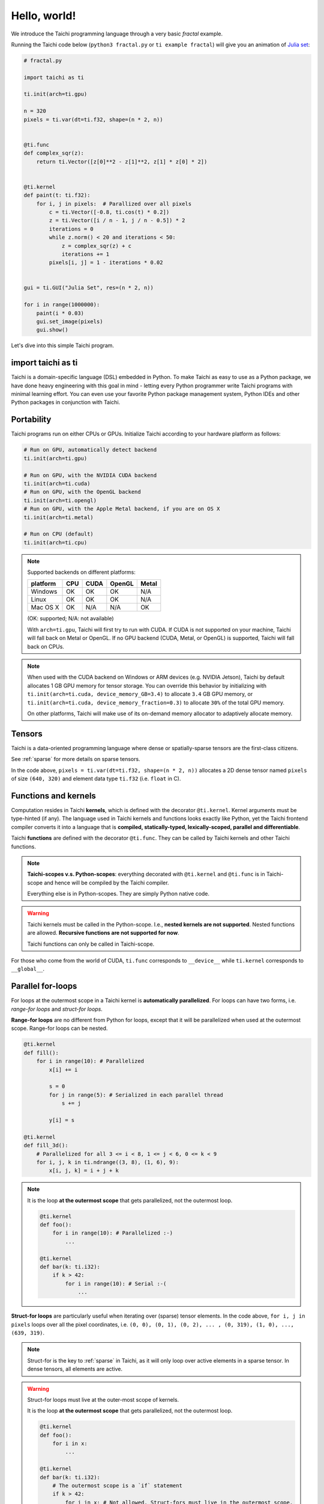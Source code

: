 Hello, world!
=============

We introduce the Taichi programming language through a very basic `fractal` example.

Running the Taichi code below (``python3 fractal.py`` or ``ti example fractal``) will give you an animation of
`Julia set <https://en.wikipedia.org/wiki/Julia_set>`_:

.. image:: https://github.com/yuanming-hu/public_files/raw/master/graphics/taichi/fractal.gif

.. code-block:: python

    # fractal.py

    import taichi as ti

    ti.init(arch=ti.gpu)

    n = 320
    pixels = ti.var(dt=ti.f32, shape=(n * 2, n))


    @ti.func
    def complex_sqr(z):
        return ti.Vector([z[0]**2 - z[1]**2, z[1] * z[0] * 2])


    @ti.kernel
    def paint(t: ti.f32):
        for i, j in pixels:  # Parallized over all pixels
            c = ti.Vector([-0.8, ti.cos(t) * 0.2])
            z = ti.Vector([i / n - 1, j / n - 0.5]) * 2
            iterations = 0
            while z.norm() < 20 and iterations < 50:
                z = complex_sqr(z) + c
                iterations += 1
            pixels[i, j] = 1 - iterations * 0.02


    gui = ti.GUI("Julia Set", res=(n * 2, n))

    for i in range(1000000):
        paint(i * 0.03)
        gui.set_image(pixels)
        gui.show()

Let's dive into this simple Taichi program.


import taichi as ti
-------------------

Taichi is a domain-specific language (DSL) embedded in Python. To make Taichi as easy to use as a Python package,
we have done heavy engineering with this goal in mind - letting every Python programmer write Taichi programs with
minimal learning effort. You can even use your favorite Python package management system, Python IDEs and other
Python packages in conjunction with Taichi.


Portability
-----------

Taichi programs run on either CPUs or GPUs. Initialize Taichi according to your hardware platform as follows:

.. code-block:: python

  # Run on GPU, automatically detect backend
  ti.init(arch=ti.gpu)

  # Run on GPU, with the NVIDIA CUDA backend
  ti.init(arch=ti.cuda)
  # Run on GPU, with the OpenGL backend
  ti.init(arch=ti.opengl)
  # Run on GPU, with the Apple Metal backend, if you are on OS X
  ti.init(arch=ti.metal)

  # Run on CPU (default)
  ti.init(arch=ti.cpu)

.. note::

    Supported backends on different platforms:

    +----------+------+------+--------+-------+
    | platform | CPU  | CUDA | OpenGL | Metal |
    +==========+======+======+========+=======+
    | Windows  | OK   | OK   | OK     | N/A   |
    +----------+------+------+--------+-------+
    | Linux    | OK   | OK   | OK     | N/A   |
    +----------+------+------+--------+-------+
    | Mac OS X | OK   | N/A  | N/A    | OK    |
    +----------+------+------+--------+-------+

    (OK: supported; N/A: not available)

    With ``arch=ti.gpu``, Taichi will first try to run with CUDA.
    If CUDA is not supported on your machine, Taichi will fall back on Metal or OpenGL.
    If no GPU backend (CUDA, Metal, or OpenGL) is supported, Taichi will fall back on CPUs.

.. note::

  When used with the CUDA backend on Windows or ARM devices (e.g. NVIDIA Jetson),
  Taichi by default allocates 1 GB GPU memory for tensor storage. You can override this behavior by initializing with
  ``ti.init(arch=ti.cuda, device_memory_GB=3.4)`` to allocate ``3.4`` GB GPU memory, or
  ``ti.init(arch=ti.cuda, device_memory_fraction=0.3)`` to allocate ``30%`` of the total GPU memory.

  On other platforms, Taichi will make use of its on-demand memory allocator to adaptively allocate memory.

Tensors
-------

Taichi is a data-oriented programming language where dense or spatially-sparse tensors are the first-class citizens.

See :ref:`sparse` for more details on sparse tensors.

In the code above, ``pixels = ti.var(dt=ti.f32, shape=(n * 2, n))`` allocates a 2D dense tensor named ``pixels`` of
size ``(640, 320)`` and element data type ``ti.f32`` (i.e. ``float`` in C).


Functions and kernels
---------------------

Computation resides in Taichi **kernels**, which is defined with the decorator ``@ti.kernel``.
Kernel arguments must be type-hinted (if any).
The language used in Taichi kernels and functions looks exactly like Python, yet the Taichi frontend compiler converts it
into a language that is **compiled, statically-typed, lexically-scoped, parallel and differentiable**.

Taichi **functions** are defined with the decorator ``@ti.func``.
They can be called by Taichi kernels and other Taichi functions.

.. note::

  **Taichi-scopes v.s. Python-scopes**: everything decorated with ``@ti.kernel`` and ``@ti.func`` is in Taichi-scope and hence will be compiled by the Taichi compiler.

  Everything else is in Python-scopes. They are simply Python native code.

.. warning::

  Taichi kernels must be called in the Python-scope. I.e., **nested kernels are not supported**.
  Nested functions are allowed. **Recursive functions are not supported for now**.

  Taichi functions can only be called in Taichi-scope.

For those who come from the world of CUDA, ``ti.func`` corresponds to ``__device__`` while ``ti.kernel`` corresponds to ``__global__``.


Parallel for-loops
------------------
For loops at the outermost scope in a Taichi kernel is **automatically parallelized**.
For loops can have two forms, i.e. `range-for loops` and `struct-for loops`.

**Range-for loops** are no different from Python for loops, except that it will be parallelized
when used at the outermost scope. Range-for loops can be nested.

.. code-block:: python

  @ti.kernel
  def fill():
      for i in range(10): # Parallelized
          x[i] += i

          s = 0
          for j in range(5): # Serialized in each parallel thread
              s += j

          y[i] = s

  @ti.kernel
  def fill_3d():
      # Parallelized for all 3 <= i < 8, 1 <= j < 6, 0 <= k < 9
      for i, j, k in ti.ndrange((3, 8), (1, 6), 9):
          x[i, j, k] = i + j + k

.. note::

    It is the loop **at the outermost scope** that gets parallelized, not the outermost loop.

    .. code-block:: python

        @ti.kernel
        def foo():
            for i in range(10): # Parallelized :-)
                ...

        @ti.kernel
        def bar(k: ti.i32):
            if k > 42:
                for i in range(10): # Serial :-(
                    ...

**Struct-for loops** are particularly useful when iterating over (sparse) tensor elements.
In the code above, ``for i, j in pixels`` loops over all the pixel coordinates, i.e. ``(0, 0), (0, 1), (0, 2), ... , (0, 319), (1, 0), ..., (639, 319)``.

.. note::

    Struct-for is the key to :ref:`sparse` in Taichi, as it will only loop over active elements in a sparse tensor. In dense tensors, all elements are active.

.. warning::

    Struct-for loops must live at the outer-most scope of kernels.

    It is the loop **at the outermost scope** that gets parallelized, not the outermost loop.

    .. code-block:: python

        @ti.kernel
        def foo():
            for i in x:
                ...

        @ti.kernel
        def bar(k: ti.i32):
            # The outermost scope is a `if` statement
            if k > 42:
                for i in x: # Not allowed. Struct-fors must live in the outermost scope.
                    ...




.. warning::

    ``break`` **is not supported in parallel loops**:

    .. code-block:: python

      @ti.kernel
      def foo():
        for i in x:
            ...
            break # Error!

        for i in range(10):
            ...
            break # Error!

      @ti.kernel
      def foo():
        for i in x:
            for j in range(10):
                ...
                break # OK!


.. _other_python_packages:

Interacting with other Python packages
--------------------------------------

Python-scope data access
++++++++++++++++++++++++

Everything outside Taichi-scopes (``ti.func`` and ``ti.kernel``) is simply Python code.
In Python-scopes, you can access Taichi tensor elements using plain indexing syntax.
For example, to access a single pixel of the rendered image in Python-scope, simply use:

.. code-block:: python

  import taichi as ti
  pixels = ti.var(ti.f32, (1024, 512))

  pixels[42, 11] = 0.7  # store data into pixels
  print(pixels[42, 11]) # prints 0.7


Sharing data with other packages
++++++++++++++++++++++++++++++++

Taichi provides helper functions such as ``from_numpy`` and ``to_numpy`` for transfer data between Taichi tensors and NumPy arrays,
So that you can also use your favorite Python packages (e.g. ``numpy``, ``pytorch``, ``matplotlib``) together with Taichi. e.g.:

.. code-block:: python

    import taichi as ti
    pixels = ti.var(ti.f32, (1024, 512))

    import numpy as np
    arr = np.random.rand(1024, 512)
    pixels.from_numpy(arr)   # load numpy data into taichi tensors

    import matplotlib.pyplot as plt
    arr = pixels.to_numpy()  # store taichi data into numpy arrays
    plt.imshow(arr)
    plt.show()

    import matplotlib.cm as cm
    cmap = cm.get_cmap('magma')
    gui = ti.GUI('Color map')
    while gui.running:
        render_pixels()
        arr = pixels.to_numpy()
        gui.set_image(cmap(arr))
        gui.show()

See :ref:`external` for more details.
